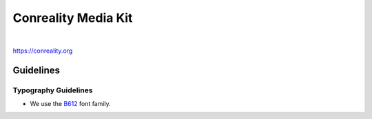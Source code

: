 ********************
Conreality Media Kit
********************

|

https://conreality.org

Guidelines
==========

Typography Guidelines
---------------------

- We use the `B612 <https://github.com/polarsys/b612>`__ font family.
